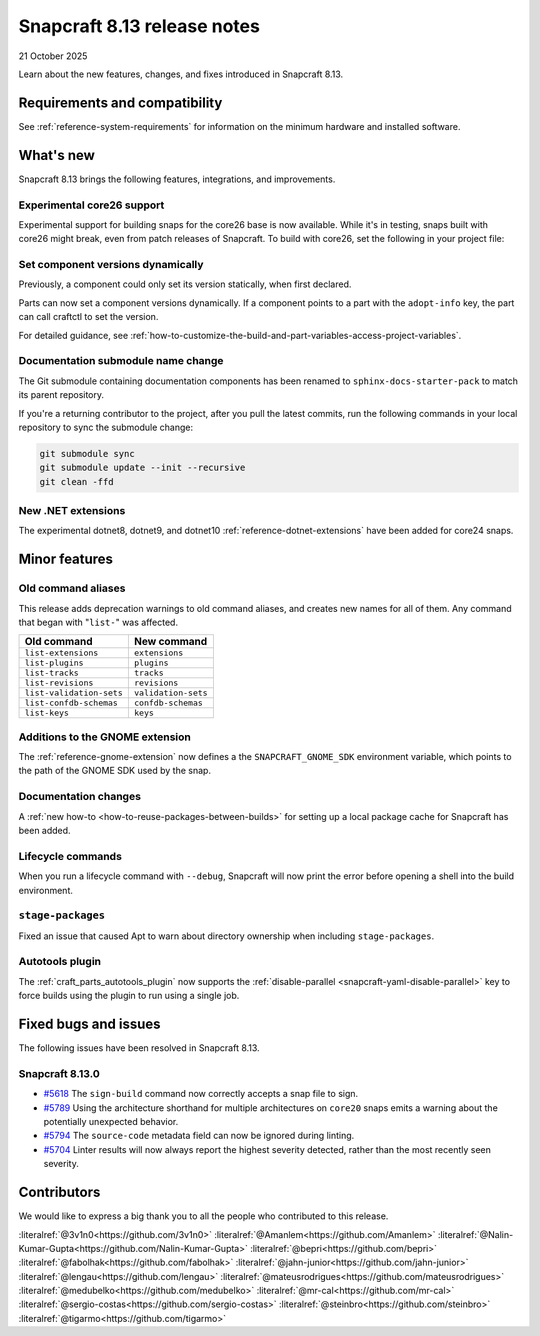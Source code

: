 .. _release-8.13:

Snapcraft 8.13 release notes
============================

21 October 2025

Learn about the new features, changes, and fixes introduced in Snapcraft 8.13.


Requirements and compatibility
------------------------------
See :ref:`reference-system-requirements` for information on the minimum hardware and
installed software.


What's new
----------

Snapcraft 8.13 brings the following features, integrations, and improvements.

Experimental core26 support
~~~~~~~~~~~~~~~~~~~~~~~~~~~

Experimental support for building snaps for the core26 base is now available. While
it's in testing, snaps built with core26 might break, even from patch releases of 
Snapcraft. To build with core26, set the following in your project file:

.. code-block:: yaml
    :caption: snapcraft.yaml

    base: core26
    build-base: devel


Set component versions dynamically
~~~~~~~~~~~~~~~~~~~~~~~~~~~~~~~~~~

Previously, a component could only set its version statically, when first declared.

Parts can now set a component versions dynamically. If a component points to a part with
the ``adopt-info`` key, the part can call craftctl to set the version.

For detailed guidance, see
:ref:`how-to-customize-the-build-and-part-variables-access-project-variables`.


Documentation submodule name change
~~~~~~~~~~~~~~~~~~~~~~~~~~~~~~~~~~~

The Git submodule containing documentation components has been renamed to
``sphinx-docs-starter-pack`` to match its parent repository.

If you're a returning contributor to the project, after you pull the latest commits, run
the following commands in your local repository to sync the submodule change:

.. code-block::

    git submodule sync
    git submodule update --init --recursive
    git clean -ffd


New .NET extensions
~~~~~~~~~~~~~~~~~~~

The experimental dotnet8, dotnet9, and dotnet10 :ref:`reference-dotnet-extensions` have
been added for core24 snaps.


Minor features
--------------

Old command aliases
~~~~~~~~~~~~~~~~~~~

This release adds deprecation warnings to old command aliases, and creates new names for
all of them. Any command that began with "``list-``" was affected.

.. list-table::
    :header-rows: 1

    * - Old command
      - New command
    * - ``list-extensions``
      - ``extensions``
    * - ``list-plugins``
      - ``plugins``
    * - ``list-tracks``
      - ``tracks``
    * - ``list-revisions``
      - ``revisions``
    * - ``list-validation-sets``
      - ``validation-sets``
    * - ``list-confdb-schemas``
      - ``confdb-schemas``
    * - ``list-keys``
      - ``keys``

Additions to the GNOME extension
~~~~~~~~~~~~~~~~~~~~~~~~~~~~~~~~

The :ref:`reference-gnome-extension` now defines a the ``SNAPCRAFT_GNOME_SDK``
environment variable, which points to the path of the GNOME SDK used by the snap.

Documentation changes
~~~~~~~~~~~~~~~~~~~~~

A :ref:`new how-to <how-to-reuse-packages-between-builds>` for setting up a local
package cache for Snapcraft has been added.

Lifecycle commands
~~~~~~~~~~~~~~~~~~

When you run a lifecycle command with ``--debug``, Snapcraft will now print the error
before opening a shell into the build environment.

``stage-packages``
~~~~~~~~~~~~~~~~~~

Fixed an issue that caused Apt to warn about directory ownership when including
``stage-packages``.

Autotools plugin
~~~~~~~~~~~~~~~~

The :ref:`craft_parts_autotools_plugin` now supports the
:ref:`disable-parallel <snapcraft-yaml-disable-parallel>` key to force builds using the
plugin to run using a single job.

Fixed bugs and issues
---------------------

The following issues have been resolved in Snapcraft 8.13.

Snapcraft 8.13.0
~~~~~~~~~~~~~~~~

- `#5618`_ The ``sign-build`` command now correctly accepts a snap file to sign.

- `#5789`_ Using the architecture shorthand for multiple architectures on ``core20``
  snaps emits a warning about the potentially unexpected behavior.

- `#5794`_ The ``source-code`` metadata field can now be ignored during linting.

- `#5704`_ Linter results will now always report the highest severity detected, rather
  than the most recently seen severity.


Contributors
------------

We would like to express a big thank you to all the people who contributed to this
release.

:literalref:`@3v1n0<https://github.com/3v1n0>`
:literalref:`@Amanlem<https://github.com/Amanlem>`
:literalref:`@Nalin-Kumar-Gupta<https://github.com/Nalin-Kumar-Gupta>`
:literalref:`@bepri<https://github.com/bepri>`
:literalref:`@fabolhak<https://github.com/fabolhak>`
:literalref:`@jahn-junior<https://github.com/jahn-junior>`
:literalref:`@lengau<https://github.com/lengau>`
:literalref:`@mateusrodrigues<https://github.com/mateusrodrigues>`
:literalref:`@medubelko<https://github.com/medubelko>`
:literalref:`@mr-cal<https://github.com/mr-cal>`
:literalref:`@sergio-costas<https://github.com/sergio-costas>`
:literalref:`@steinbro<https://github.com/steinbro>`
:literalref:`@tigarmo<https://github.com/tigarmo>`


.. _#5618: https://github.com/canonical/snapcraft/issues/5618
.. _#5789: https://github.com/canonical/snapcraft/issues/5789
.. _#5794: https://github.com/canonical/snapcraft/issues/5794
.. _#5704: https://github.com/canonical/snapcraft/issues/5704
